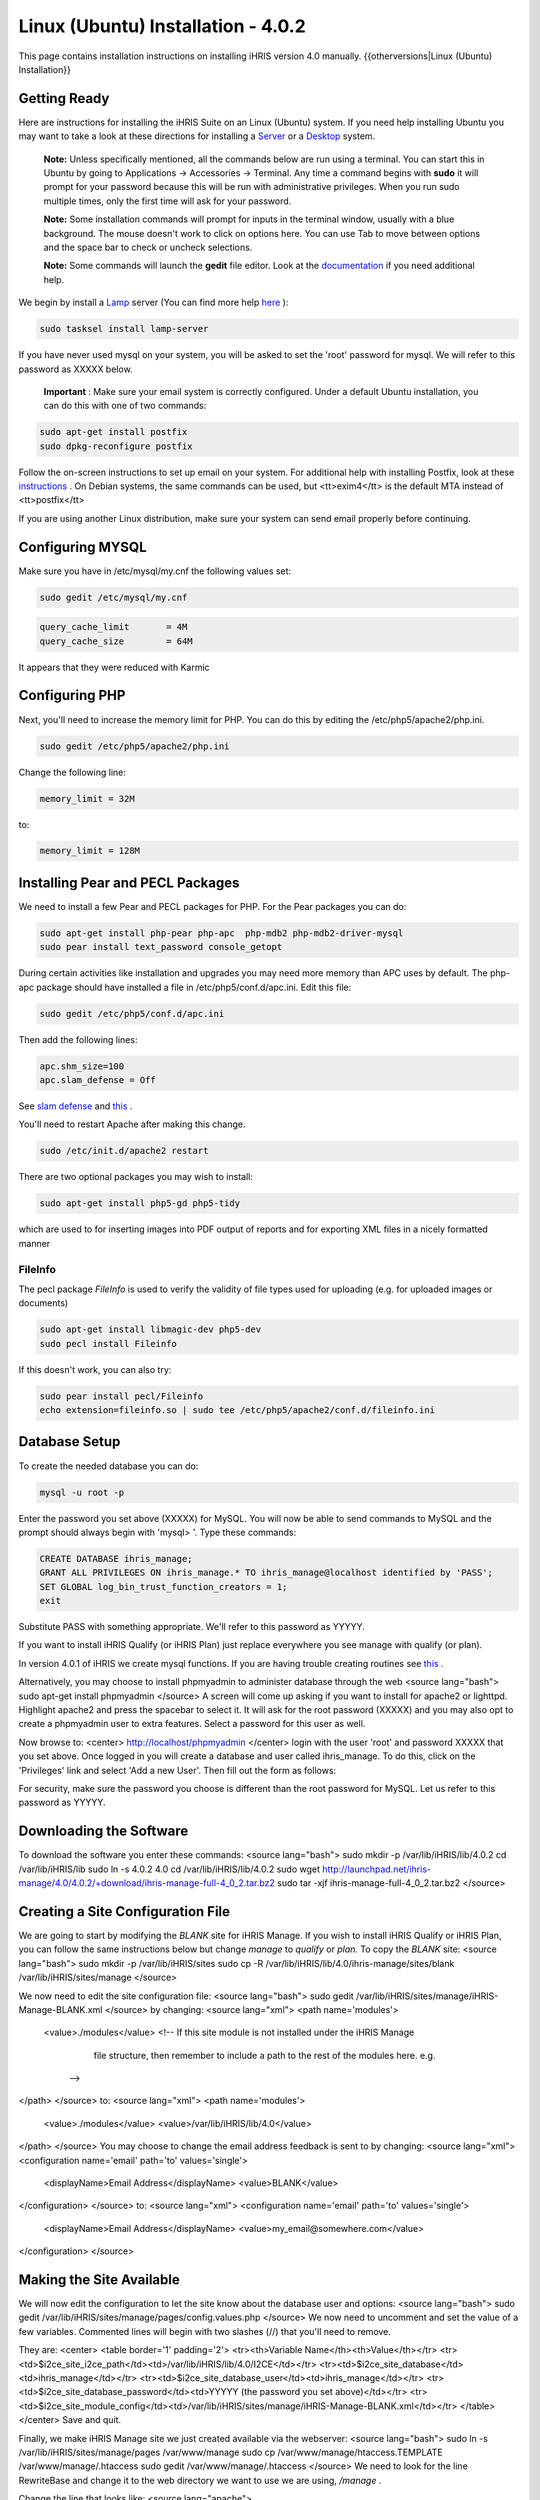 Linux (Ubuntu) Installation - 4.0.2
===================================

This page contains installation instructions on installing iHRIS version 4.0 manually.
{{otherversions|Linux (Ubuntu) Installation}}

Getting Ready
^^^^^^^^^^^^^

Here are instructions for installing the iHRIS Suite on an Linux (Ubuntu) system.  If you need help installing Ubuntu you may want to take a look at
these directions for installing a  `Server <http://www.howtoforge.com/perfect-server-ubuntu8.04-lts>`_  or a  `Desktop <http://www.howtoforge.com/the-perfect-desktop-ubuntu-8.04-lts-hardy-heron>`_  system.

 **Note:**   Unless specifically mentioned, all the commands below are run using a terminal.  You can start this in Ubuntu by going to Applications -> Accessories -> Terminal.  Any time a command begins with **sudo**  it will prompt for your password because this will be run with administrative privileges.  When you run sudo multiple times, only the first time will ask for your password.

 **Note:**   Some installation commands will prompt for inputs in the terminal window, usually with a blue background.  The mouse doesn't work to click on options here.  You can use Tab to move between options and the space bar to check or uncheck selections.

 **Note:**   Some commands will launch the **gedit**  file editor.  Look at the  `documentation <https://help.ubuntu.com/community/gedit>`_  if you need additional help.

We begin by install a  `Lamp <http://en.wikipedia.org/wiki/LAMP_%28software_bundle%29>`_  server
(You can find more help  `here <https://help.ubuntu.com/community/ApacheMySQLPHP>`_ ):

.. code-block:: bash

    sudo tasksel install lamp-server
    

If you have never used mysql on your system, you will be asked to set the 'root' password for mysql.  We will refer to this password as XXXXX below.

 **Important** : Make sure your email system is correctly configured.  Under a default Ubuntu installation, you can do this with one of two commands:

.. code-block:: bash

    sudo apt-get install postfix
    sudo dpkg-reconfigure postfix
    

Follow the on-screen instructions to set up email on your system.  For additional help with installing Postfix, look at these  `instructions <https://help.ubuntu.com/community/PostfixBasicSetupHowto>`_ .  On Debian systems, the same commands can be used, but <tt>exim4</tt> is the default MTA instead of <tt>postfix</tt>

If you are using another Linux distribution, make sure your system can send email properly before continuing.

Configuring MYSQL
^^^^^^^^^^^^^^^^^
Make sure you have in /etc/mysql/my.cnf the following values set:

.. code-block:: bash

    sudo gedit /etc/mysql/my.cnf
    

.. code-block:: ini

    query_cache_limit       = 4M
    query_cache_size        = 64M
    

It appears that they were reduced with Karmic

Configuring PHP
^^^^^^^^^^^^^^^

Next, you'll need to increase the memory limit for PHP. You can do this by editing the /etc/php5/apache2/php.ini. 

.. code-block:: bash

    sudo gedit /etc/php5/apache2/php.ini
    

Change the following line:

.. code-block:: ini

    memory_limit = 32M
    

to:

.. code-block:: ini

    memory_limit = 128M
    

Installing Pear and PECL Packages
^^^^^^^^^^^^^^^^^^^^^^^^^^^^^^^^^

We need to install a few Pear and PECL packages for PHP.  For the Pear packages you can do:

.. code-block:: bash

    sudo apt-get install php-pear php-apc  php-mdb2 php-mdb2-driver-mysql 
    sudo pear install text_password console_getopt
    

During certain activities like installation and upgrades you may need more memory than APC uses by default.  The php-apc package should have installed a file in /etc/php5/conf.d/apc.ini.  Edit this file:

.. code-block:: bash

    sudo gedit /etc/php5/conf.d/apc.ini
    

Then add the following lines:

.. code-block:: ini

    apc.shm_size=100
    apc.slam_defense = Off
    

See  `slam defense <http://pecl.php.net/bugs/bug.php?id=16843>`_  and  `this <http://t3.dotgnu.info/blog/php/user-cache-timebomb>`_ .

You'll need to restart Apache after making this change.

.. code-block:: bash

    sudo /etc/init.d/apache2 restart
    

There are two optional packages you may wish to install:

.. code-block:: bash

    sudo apt-get install php5-gd php5-tidy
    

which are used to for inserting images into PDF output of reports and for exporting XML files in a nicely formatted manner

FileInfo
~~~~~~~~
The pecl package *FileInfo*  is used to verify the validity of file types used for uploading (e.g. for uploaded images or documents)

.. code-block:: bash

    sudo apt-get install libmagic-dev php5-dev
    sudo pecl install Fileinfo
    

If this doesn't work, you can also try:

.. code-block:: bash

    sudo pear install pecl/Fileinfo
    echo extension=fileinfo.so | sudo tee /etc/php5/apache2/conf.d/fileinfo.ini
    

Database Setup
^^^^^^^^^^^^^^

To create the needed database you can do:

.. code-block:: bash

    mysql -u root -p
    

Enter the password you set above (XXXXX) for MySQL.  You will now be able to send commands to MySQL and the prompt should always begin with 'mysql> '.  Type these commands:

.. code-block:: mysql

    CREATE DATABASE ihris_manage;
    GRANT ALL PRIVILEGES ON ihris_manage.* TO ihris_manage@localhost identified by 'PASS';
    SET GLOBAL log_bin_trust_function_creators = 1;
    exit
    

Substitute PASS with something appropriate.  We'll refer to this password as YYYYY.

If you want to install iHRIS Qualify (or iHRIS Plan) just replace everywhere you see manage with qualify (or plan). 

In version 4.0.1 of iHRIS we create mysql functions.  If you are having trouble creating routines see  `this <http://www.ispirer.com/wiki/sqlways/troubleshooting-guide/mysql/import/binary-logging>`_ .

Alternatively, you may choose to install phpmyadmin to administer database through the web
<source lang="bash">
sudo apt-get install phpmyadmin
</source>
A screen will come up asking if you want to install for apache2 or lighttpd.  Highlight apache2 and press the spacebar to select it.  It will ask for the root password (XXXXX) and you may also opt to create a phpmyadmin user to extra features.  Select a password for this user as well.

Now browse to:
<center>
http://localhost/phpmyadmin
</center>
login with the user 'root' and password XXXXX that you set above.  Once logged in you will create a database and user called ihris_manage.  To
do this, click on  the 'Privileges' link and select 'Add a new User'. Then fill out the form as follows:

.. image:: images/Phpmyadmin_create_user.gif
    :align: center

  

For security, make sure the password you choose is different than the root password for MySQL.  Let us refer to this password as YYYYY.

Downloading the Software
^^^^^^^^^^^^^^^^^^^^^^^^
To download the software you enter these commands:
<source lang="bash">
sudo mkdir -p /var/lib/iHRIS/lib/4.0.2
cd /var/lib/iHRIS/lib
sudo ln -s 4.0.2 4.0
cd /var/lib/iHRIS/lib/4.0.2
sudo wget http://launchpad.net/ihris-manage/4.0/4.0.2/+download/ihris-manage-full-4_0_2.tar.bz2
sudo tar -xjf ihris-manage-full-4_0_2.tar.bz2
</source>

Creating a Site Configuration File
^^^^^^^^^^^^^^^^^^^^^^^^^^^^^^^^^^

We are going to start by modifying the *BLANK*  site for iHRIS Manage.  If you wish to install iHRIS Qualify or iHRIS Plan, you can follow the same instructions below but change *manage*  to *qualify*  or *plan.*   To copy the *BLANK*  site:
<source lang="bash">
sudo mkdir -p /var/lib/iHRIS/sites
sudo cp -R /var/lib/iHRIS/lib/4.0/ihris-manage/sites/blank /var/lib/iHRIS/sites/manage
</source>

We now need to edit the site configuration file:
<source lang="bash">
sudo gedit /var/lib/iHRIS/sites/manage/iHRIS-Manage-BLANK.xml
</source>
by changing:
<source lang="xml">
<path name='modules'>
  <value>./modules</value>
  <!-- If this site module is not installed under the iHRIS Manage
       file structure, then remember to include a path to the rest of
       the modules here. e.g. 
   -->
</path>
</source>
to: 
<source lang="xml">
<path name='modules'>
  <value>./modules</value>
  <value>/var/lib/iHRIS/lib/4.0</value>
</path>
</source>
You may choose to  change the email address feedback is sent to by changing:
<source lang="xml">
<configuration name='email' path='to' values='single'>
  <displayName>Email Address</displayName>
  <value>BLANK</value>
</configuration>
</source>
to:
<source lang="xml">
<configuration name='email' path='to' values='single'>
  <displayName>Email Address</displayName>
  <value>my_email@somewhere.com</value>
</configuration>
</source>

Making the Site Available
^^^^^^^^^^^^^^^^^^^^^^^^^

We will now edit the configuration to let the site know about the database user and options:
<source lang="bash">
sudo gedit /var/lib/iHRIS/sites/manage/pages/config.values.php
</source>
We now need to uncomment and set the value of a few variables.  Commented lines will begin with two slashes (//) that you'll need to remove.

They are:
<center>
<table border='1' padding='2'>
<tr><th>Variable Name</th><th>Value</th></tr>
<tr><td>$i2ce_site_i2ce_path</td><td>/var/lib/iHRIS/lib/4.0/I2CE</td></tr>
<tr><td>$i2ce_site_database</td><td>ihris_manage</td></tr>
<tr><td>$i2ce_site_database_user</td><td>ihris_manage</td></tr>
<tr><td>$i2ce_site_database_password</td><td>YYYYY (the password you set above)</td></tr>
<tr><td>$i2ce_site_module_config</td><td>/var/lib/iHRIS/sites/manage/iHRIS-Manage-BLANK.xml</td></tr>
</table>
</center>
Save and quit.

Finally, we make iHRIS Manage site we just created available via the webserver:
<source lang="bash">
sudo ln -s /var/lib/iHRIS/sites/manage/pages /var/www/manage
sudo cp /var/www/manage/htaccess.TEMPLATE /var/www/manage/.htaccess
sudo gedit /var/www/manage/.htaccess
</source>
We need to look for the line RewriteBase and change it to the web directory we want to use we are using,  */manage* .  

Change the line that looks like:
<source lang="apache">
    RewriteBase /iHRIS/manage-BLANK
</source>
to:
<source lang="apache">
    RewriteBase /manage
</source>

You may now save and quit.
You will see we are using the apache rewrite module.  To enable the module:
<source lang="bash">
sudo a2enmod rewrite
</source>
Now we need to make sure we can use the *.htaccess*  file.
<source lang="bash">
sudo gedit /etc/apache2/sites-available/default
</source>
Change:
<source lang="apache">
<Directory /var/www/>
	Options Indexes FollowSymLinks MultiViews
	AllowOverride None
	Order allow,deny
	allow from all
</Directory>
</source>
to:
<source lang="apache">
<Directory /var/www/>
	Options Indexes FollowSymLinks MultiViews
	AllowOverride All
	Order allow,deny
	allow from all
</Directory>
</source>
Save and quit.

Finishing up
^^^^^^^^^^^^
Let us restart the Apache webserver using:
<source lang="bash">
sudo /etc/init.d/apache2 restart 
</source>
Now we are ready to begin the site installation.  Simply browse to:
<center>
http://localhost/manage
</center>
and wait for the site to initalize itself.  Congratulations!  You may log in as the *administrator*  with the default password *administator.* 

Files
^^^^^
Here are samples of the files we edited above:
<ul>
<li> [[Media:default.txt | /etc/apache2/sites-available/default]] </li>
<li> [[Media:IHRIS-Manage-Site_xml.txt | /var/lib/iHRIS/sites/manage/iHRIS-Manage-Site.xml]] </li>
<li> [[Media:htaccess.txt | /var/www/manage/.htaccess ]] </li>
<li> [[Media:Config_values_php.txt | /var/www/manage/config.values.php]] </li>
</ul>

